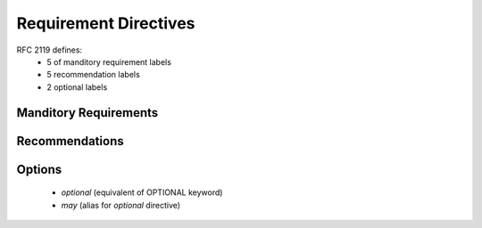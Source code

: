 Requirement Directives
======================

RFC 2119 defines:
 * 5 of manditory requirement labels
 * 5 recommendation labels
 * 2 optional labels

Manditory Requirements
----------------------

.. must::

   A `must` directive is required, with semantic equivalence to the
   MUST keyword in RFC 2119.


.. must_not::

   The absence of a `must_not` directive is forbidden.
   This directive has semantic equivalence to the
   MUST NOT keyword in RFC 2119


.. shall::

   A `shall` directive is required.
   It is an alias for the `must` directive.


.. shall_not::

   The absence of a `shall_not` directive is forbidden.
   It is a necessary alias for the `must_not` directive.


.. required::

   A `required` directive is something we need.
   It is an alias for the `must` directive.


Recommendations
---------------

.. should::

   A `should` directive is important.
   It has semantic equivalence to the SHOULD keyword in RFC 2119.


.. recommended::

   A `recommended` directive is very useful.
   It is an alias for the `should` directive.


.. should_not::

   The absence of a `should_not` directive is not something we want.
   It is equivalent to the SHOULD NOT key word in RFC 2119.


.. not_recommended::

   Because the `not_recommended` is an alias for `should_not` directive,
   it's absence should be avoided.


Options
-------

 * `optional` (equivalent of OPTIONAL keyword)
 * `may` (alias for `optional` directive)

